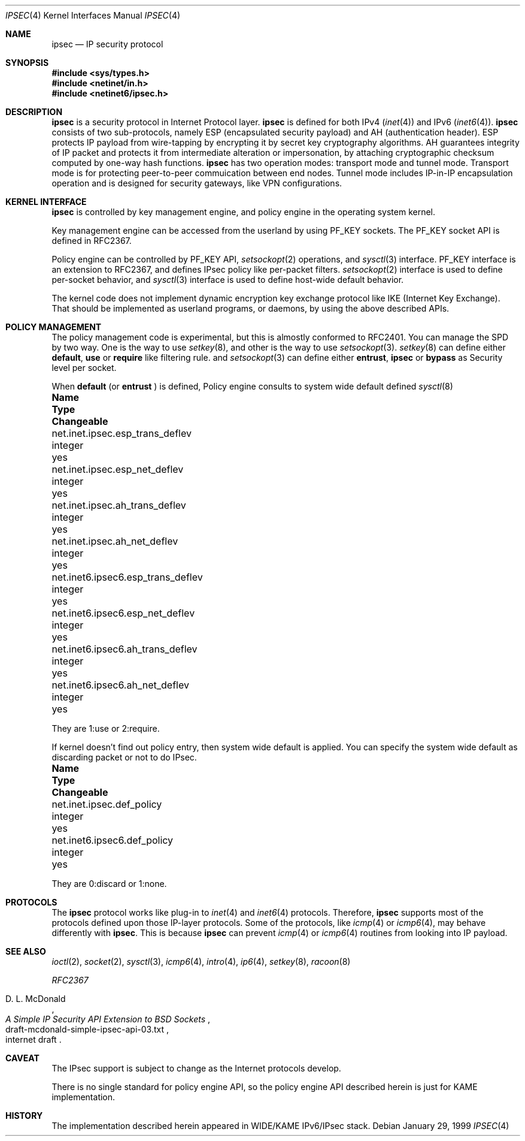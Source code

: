 .\" Copyright (C) 1995, 1996, 1997, and 1998 WIDE Project.
.\" All rights reserved.
.\" 
.\" Redistribution and use in source and binary forms, with or without
.\" modification, are permitted provided that the following conditions
.\" are met:
.\" 1. Redistributions of source code must retain the above copyright
.\"    notice, this list of conditions and the following disclaimer.
.\" 2. Redistributions in binary form must reproduce the above copyright
.\"    notice, this list of conditions and the following disclaimer in the
.\"    documentation and/or other materials provided with the distribution.
.\" 3. Neither the name of the project nor the names of its contributors
.\"    may be used to endorse or promote products derived from this software
.\"    without specific prior written permission.
.\" 
.\" THIS SOFTWARE IS PROVIDED BY THE PROJECT AND CONTRIBUTORS ``AS IS'' AND
.\" ANY EXPRESS OR IMPLIED WARRANTIES, INCLUDING, BUT NOT LIMITED TO, THE
.\" IMPLIED WARRANTIES OF MERCHANTABILITY AND FITNESS FOR A PARTICULAR PURPOSE
.\" ARE DISCLAIMED.  IN NO EVENT SHALL THE PROJECT OR CONTRIBUTORS BE LIABLE
.\" FOR ANY DIRECT, INDIRECT, INCIDENTAL, SPECIAL, EXEMPLARY, OR CONSEQUENTIAL
.\" DAMAGES (INCLUDING, BUT NOT LIMITED TO, PROCUREMENT OF SUBSTITUTE GOODS
.\" OR SERVICES; LOSS OF USE, DATA, OR PROFITS; OR BUSINESS INTERRUPTION)
.\" HOWEVER CAUSED AND ON ANY THEORY OF LIABILITY, WHETHER IN CONTRACT, STRICT
.\" LIABILITY, OR TORT (INCLUDING NEGLIGENCE OR OTHERWISE) ARISING IN ANY WAY
.\" OUT OF THE USE OF THIS SOFTWARE, EVEN IF ADVISED OF THE POSSIBILITY OF
.\" SUCH DAMAGE.
.\"
.\"	$NetBSD: ipsec.4,v 1.3 1999/07/17 06:57:59 itojun Exp $
.\"	KAME Id: ipsec.4,v 1.1.2.3 1999/04/28 06:39:52 sakane Exp
.\"
.Dd January 29, 1999
.Dt IPSEC 4
.Os
.Sh NAME
.Nm ipsec
.Nd IP security protocol
.Sh SYNOPSIS
.Fd #include <sys/types.h>
.Fd #include <netinet/in.h>
.Fd #include <netinet6/ipsec.h>
.Sh DESCRIPTION
.Nm
is a security protocol in Internet Protocol layer.
.Nm
is defined for both IPv4
.Pq Xr inet 4
and IPv6
.Pq Xr inet6 4 .
.Nm
consists of two sub-protocols, namely
ESP
.Pq encapsulated security payload
and AH
.Pq authentication header .
ESP protects IP payload from wire-tapping by encrypting it by
secret key cryptography algorithms.
AH guarantees integrity of IP packet
and protects it from intermediate alteration or impersonation,
by attaching cryptographic checksum computed by one-way hash functions.
.Nm
has two operation modes: transport mode and tunnel mode.
Transport mode is for protecting peer-to-peer commuication between end nodes.
Tunnel mode includes IP-in-IP encapsulation operation
and is designed for security gateways, like VPN configurations.
.\"
.Sh KERNEL INTERFACE
.Nm
is controlled by key management engine, and policy engine in the
operating system kernel.
.Pp
Key management engine can be accessed from the userland by using
.Dv PF_KEY
sockets.
The
.Dv PF_KEY
socket API is defined in RFC2367.
.Pp
Policy engine can be controlled by
.Dv PF_KEY
API,
.Xr setsockopt 2
operations, and
.Xr sysctl 3
interface.
.Dv PF_KEY
interface is an extension to RFC2367,
and defines IPsec policy like per-packet filters.
.Xr setsockopt 2
interface is used to define per-socket behavior, and
.Xr sysctl 3
interface is used to define host-wide default behavior.
.Pp
The kernel code does not implement dynamic encryption key exchange protocol
like IKE
.Pq Internet Key Exchange .
That should be implemented as userland programs, or daemons, by using
the above described APIs.
.\"
.Sh POLICY MANAGEMENT
The policy management code is experimental, but this is almostly
conformed to RFC2401.  You can manage the SPD by two way.  One is the way to use
.Xr setkey 8 ,
and other is the way to use
.Xr setsockopt 3 .
.Xr setkey 8
can define either
.Nm default , use
or
.Nm require
like filtering rule.
and
.Xr setsockopt 3
can define either
.Nm entrust , ipsec
or
.Nm bypass
as Security level per socket.
.Pp
When
.Nm default
(or
.Nm entrust
)
is defined, Policy engine consults to system wide default defined
.Xr sysctl 8
.Bl -column net.inet6.ipsec6.esp_trans_deflev integerxxx
.It Sy Name	Type	Changeable
.It net.inet.ipsec.esp_trans_deflev	integer	yes
.It net.inet.ipsec.esp_net_deflev	integer	yes
.It net.inet.ipsec.ah_trans_deflev	integer	yes
.It net.inet.ipsec.ah_net_deflev	integer	yes
.It net.inet6.ipsec6.esp_trans_deflev	integer	yes
.It net.inet6.ipsec6.esp_net_deflev	integer	yes
.It net.inet6.ipsec6.ah_trans_deflev	integer	yes
.It net.inet6.ipsec6.ah_net_deflev	integer	yes
.El
.Pp
They are 1:use or 2:require.
.Pp
If kernel doesn't find out policy entry, then system wide default is applied.
You can specify the system wide default as discarding packet or not to do IPsec.
.Bl -column net.inet6.ipsec6.def_policy integerxxx
.It Sy Name	Type	Changeable
.It net.inet.ipsec.def_policy	integer	yes
.It net.inet6.ipsec6.def_policy	integer	yes
.El
.Pp
They are 0:discard or 1:none.
.\"
.Sh PROTOCOLS
The
.Nm
protocol works like plug-in to
.Xr inet 4
and
.Xr inet6 4
protocols.
Therefore,
.Nm
supports most of the protocols defined upon those IP-layer protocols.
Some of the protocols, like 
.Xr icmp 4
or
.Xr icmp6 4 ,
may behave differently with
.Nm ipsec .
This is because
.Nm
can prevent
.Xr icmp 4
or
.Xr icmp6 4
routines from looking into IP payload.
.\"
.Sh SEE ALSO
.Xr ioctl 2 ,
.Xr socket 2 ,
.Xr sysctl 3 ,
.Xr icmp6 4 ,
.Xr intro 4 ,
.Xr ip6 4 ,
.Xr setkey 8 ,
.Xr racoon 8
.Pp
.%T RFC2367
.Rs
.%A "D. L. McDonald"
.%T "A Simple IP Security API Extension to BSD Sockets"
.%N "draft-mcdonald-simple-ipsec-api-03.txt"
.%O "internet draft"
.Re
.Sh CAVEAT
The IPsec support is subject to change as the Internet protocols develop.
.Pp
There is no single standard for policy engine API,
so the policy engine API described herein is just for KAME implementation.
.\"
.Sh HISTORY
The implementation described herein appeared in WIDE/KAME IPv6/IPsec stack.
